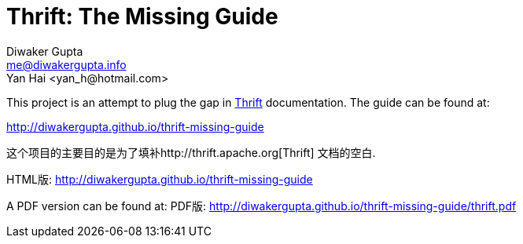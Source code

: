 Thrift: The Missing Guide
=========================
Diwaker Gupta <me@diwakergupta.info>
Yan Hai <yan_h@hotmail.com>

This project is an attempt to plug the gap in http://thrift.apache.org[Thrift]
documentation. The guide can be found at:

http://diwakergupta.github.io/thrift-missing-guide

这个项目的主要目的是为了填补http://thrift.apache.org[Thrift]
文档的空白.

HTML版: http://diwakergupta.github.io/thrift-missing-guide

A PDF version can be found at:
PDF版:
http://diwakergupta.github.io/thrift-missing-guide/thrift.pdf
